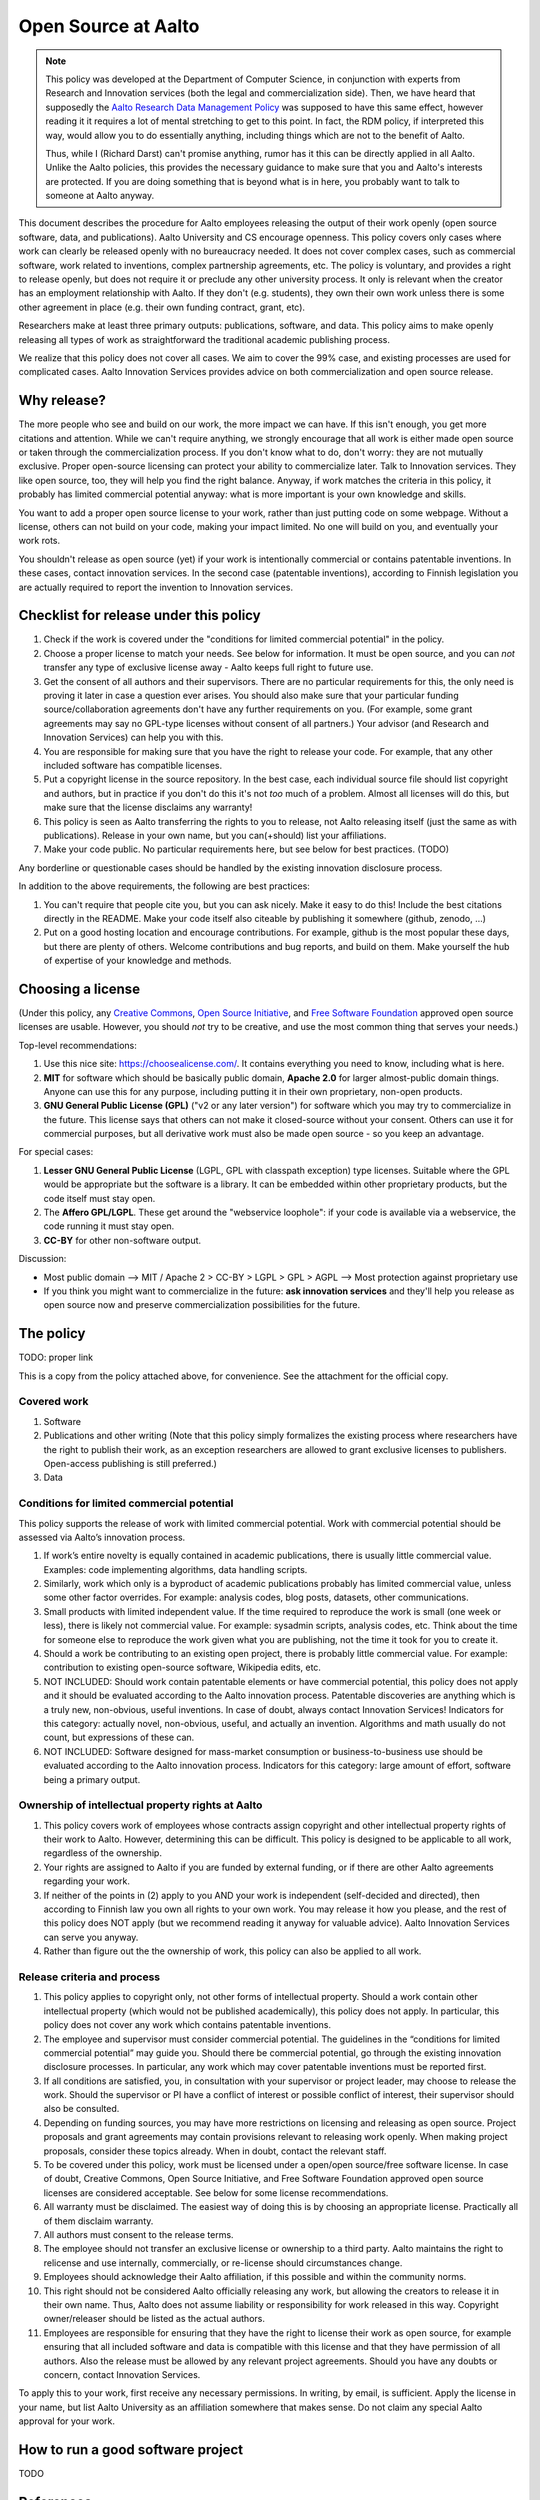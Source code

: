 ====================
Open Source at Aalto
====================

.. note::

   This policy was developed at the Department of Computer Science, in
   conjunction with experts from Research and Innovation services
   (both the legal and commercialization side).  Then, we have heard
   that supposedly the `Aalto Research Data Management Policy
   <aaltordm>`_ was supposed to have this same effect, however
   reading it it requires a lot of mental stretching to get to this
   point.  In fact, the RDM policy, if interpreted this way, would
   allow you to do essentially anything, including things which are
   not to the benefit of Aalto.

   Thus, while I (Richard Darst) can't promise anything, rumor has it
   this can be directly applied in all Aalto.  Unlike the Aalto
   policies, this provides the necessary guidance to make sure that
   you and Aalto's interests are protected.  If you are doing
   something that is beyond what is in here, you probably want to talk
   to someone at Aalto anyway.

.. _aaltordm: http://www.aalto.fi/en/research/research_data_management/


This document describes the procedure for Aalto employees releasing the
output of their work openly (open source software, data, and
publications). Aalto University and CS encourage openness. This policy
covers only cases where work can clearly be released openly with no
bureaucracy needed. It does not cover complex cases, such as commercial
software, work related to inventions, complex partnership agreements,
etc. The policy is voluntary, and provides a right to release openly,
but does not require it or preclude any other university process. It
only is relevant when the creator has an employment relationship with
Aalto. If they don't (e.g. students), they own their own work unless
there is some other agreement in place (e.g. their own funding contract,
grant, etc).

Researchers make at least three primary outputs: publications, software,
and data. This policy aims to make openly releasing all types of work as
straightforward the traditional academic publishing process.

We realize that this policy does not cover all cases. We aim to cover
the 99% case, and existing processes are used for complicated cases.
Aalto Innovation Services provides advice on both commercialization and
open source release.

Why release?
~~~~~~~~~~~~

The more people who see and build on our work, the more impact we can
have. If this isn't enough, you get more citations and attention. While
we can't require anything, we strongly encourage that all work is either
made open source or taken through the commercialization process. If you
don't know what to do, don't worry: they are not mutually exclusive.
Proper open-source licensing can protect your ability to commercialize
later. Talk to Innovation services. They like open source, too, they
will help you find the right balance. Anyway, if work matches the
criteria in this policy, it probably has limited commercial potential
anyway: what is more important is your own knowledge and skills.

You want to add a proper open source license to your work, rather than
just putting code on some webpage. Without a license, others can not
build on your code, making your impact limited. No one will build on
you, and eventually your work rots.

You shouldn't release as open source (yet) if your work is intentionally
commercial or contains patentable inventions. In these cases, contact
innovation services. In the second case (patentable inventions),
according to Finnish legislation you are actually required to report the
invention to Innovation services.

Checklist for release under this policy
~~~~~~~~~~~~~~~~~~~~~~~~~~~~~~~~~~~~~~~

#. Check if the work is covered under the "conditions for limited
   commercial potential" in the policy.

#. Choose a proper license to match your needs. See below for
   information. It must be open source, and you can *not* transfer any
   type of exclusive license away - Aalto keeps full right to future
   use.

#. Get the consent of all authors and their supervisors. There are no
   particular requirements for this, the only need is proving it later
   in case a question ever arises. You should also make sure that your
   particular funding source/collaboration agreements don't have any
   further requirements on you. (For example, some grant agreements may
   say no GPL-type licenses without consent of all partners.) Your
   advisor (and Research and Innovation Services) can help you with
   this.

#. You are responsible for making sure that you have the right to
   release your code. For example, that any other included software has
   compatible licenses.

#. Put a copyright license in the source repository. In the best case,
   each individual source file should list copyright and authors, but in
   practice if you don't do this it's not *too* much of a problem.
   Almost all licenses will do this, but make sure that the license
   disclaims any warranty!

#. This policy is seen as Aalto transferring the rights to you to
   release, not Aalto releasing itself (just the same as with
   publications). Release in your own name, but you can(+should) list
   your affiliations.
#. Make your code public. No particular requirements here, but see below
   for best practices. (TODO)

Any borderline or questionable cases should be handled by the existing
innovation disclosure process.

In addition to the above requirements, the following are best practices:

#. You can't require that people cite you, but you can ask nicely. Make
   it easy to do this! Include the best citations directly in the
   README. Make your code itself also citeable by publishing it
   somewhere (github, zenodo, ...)

#. Put on a good hosting location and encourage contributions. For
   example, github is the most popular these days, but there are plenty
   of others. Welcome contributions and bug reports, and build on them.
   Make yourself the hub of expertise of your knowledge and methods.

Choosing a license
~~~~~~~~~~~~~~~~~~

(Under this policy, any `Creative
Commons <https://creativecommons.org/licenses/>`__, `Open Source
Initiative <https://opensource.org/licenses>`__, and `Free Software
Foundation <https://www.gnu.org/licenses/license-list.html>`__ approved
open source licenses are usable. However, you should *not* try to be
creative, and use the most common thing that serves your needs.)

Top-level recommendations:

#. Use this nice site: https://choosealicense.com/. It contains
   everything you need to know, including what is here.
#. **MIT** for software which should be basically public domain,
   **Apache 2.0** for larger almost-public domain things. Anyone can
   use this for any purpose, including putting it in their own
   proprietary, non-open products.
#. **GNU General Public License (GPL)** ("v2 or any later version") for
   software which you may try to commercialize in the future. This
   license says that others can not make it closed-source without your
   consent. Others can use it for commercial purposes, but all
   derivative work must also be made open source - so you keep an
   advantage.

For special cases:

#. **Lesser GNU General Public License** (LGPL, GPL with classpath
   exception) type licenses. Suitable where the GPL would be appropriate
   but the software is a library. It can be embedded within other
   proprietary products, but the code itself must stay open.
#. The **Affero GPL/LGPL**. These get around the "webservice loophole":
   if your code is available via a webservice, the code running it must
   stay open.
#. **CC-BY** for other non-software output.

Discussion:

-  Most public domain --> MIT / Apache 2 > CC-BY > LGPL > GPL > AGPL -->
   Most protection against proprietary use
-  If you think you might want to commercialize in the future: **ask
   innovation services** and they'll help you release as open source now
   and preserve commercialization possibilities for the future.

The policy
~~~~~~~~~~

TODO: proper link

This is a copy from the policy attached above, for convenience. See the
attachment for the official copy.

Covered work
^^^^^^^^^^^^

#. Software

#. Publications and other writing (Note that this policy simply
   formalizes the existing process where researchers have the right to
   publish their work, as an exception researchers are allowed to grant
   exclusive licenses to publishers. Open-access publishing is still
   preferred.)

#. Data

Conditions for limited commercial potential
^^^^^^^^^^^^^^^^^^^^^^^^^^^^^^^^^^^^^^^^^^^

This policy supports the release of work with limited commercial
potential. Work with commercial potential should be assessed via Aalto’s
innovation process.

#. If work’s entire novelty is equally contained in academic
   publications, there is usually little commercial value. Examples:
   code implementing algorithms, data handling scripts.

#. Similarly, work which only is a byproduct of academic publications
   probably has limited commercial value, unless some other factor
   overrides. For example: analysis codes, blog posts, datasets, other
   communications.

#. Small products with limited independent value. If the time required
   to reproduce the work is small (one week or less), there is likely
   not commercial value. For example: sysadmin scripts, analysis codes,
   etc. Think about the time for someone else to reproduce the work
   given what you are publishing, not the time it took for you to create
   it.

#. Should a work be contributing to an existing open project, there is
   probably little commercial value. For example: contribution to
   existing open-source software, Wikipedia edits, etc.

#. NOT INCLUDED: Should work contain patentable elements or have
   commercial potential, this policy does not apply and it should be
   evaluated according to the Aalto innovation process. Patentable
   discoveries are anything which is a truly new, non-obvious, useful
   inventions. In case of doubt, always contact Innovation Services!
   Indicators for this category: actually novel, non-obvious, useful,
   and actually an invention. Algorithms and math usually do not count,
   but expressions of these can.

#. NOT INCLUDED: Software designed for mass-market consumption or
   business-to-business use should be evaluated according to the Aalto
   innovation process. Indicators for this category: large amount of
   effort, software being a primary output.

Ownership of intellectual property rights at Aalto
^^^^^^^^^^^^^^^^^^^^^^^^^^^^^^^^^^^^^^^^^^^^^^^^^^

#. This policy covers work of employees whose contracts assign copyright
   and other intellectual property rights of their work to Aalto.
   However, determining this can be difficult. This policy is designed
   to be applicable to all work, regardless of the ownership.

#. Your rights are assigned to Aalto if you are funded by external
   funding, or if there are other Aalto agreements regarding your work.

#. If neither of the points in (2) apply to you AND your work is
   independent (self-decided and directed), then according to Finnish
   law you own all rights to your own work. You may release it how you
   please, and the rest of this policy does NOT apply (but we recommend
   reading it anyway for valuable advice). Aalto Innovation Services can
   serve you anyway.

#. Rather than figure out the the ownership of work, this policy can
   also be applied to all work.

Release criteria and process
^^^^^^^^^^^^^^^^^^^^^^^^^^^^

#. This policy applies to copyright only, not other forms of
   intellectual property. Should a work contain other intellectual
   property (which would not be published academically), this policy
   does not apply. In particular, this policy does not cover any work
   which contains patentable inventions.

#. The employee and supervisor must consider commercial potential. The
   guidelines in the “conditions for limited commercial potential” may
   guide you. Should there be commercial potential, go through the
   existing innovation disclosure processes. In particular, any work
   which may cover patentable inventions must be reported first.

#. If all conditions are satisfied, you, in consultation with your
   supervisor or project leader, may choose to release the work. Should
   the supervisor or PI have a conflict of interest or possible conflict
   of interest, their supervisor should also be consulted.

#. Depending on funding sources, you may have more restrictions on
   licensing and releasing as open source. Project proposals and grant
   agreements may contain provisions relevant to releasing work openly.
   When making project proposals, consider these topics already. When in
   doubt, contact the relevant staff.

#. To be covered under this policy, work must be licensed under a
   open/open source/free software license. In case of doubt, Creative
   Commons, Open Source Initiative, and Free Software Foundation
   approved open source licenses are considered acceptable. See below
   for some license recommendations.

#. All warranty must be disclaimed. The easiest way of doing this is by
   choosing an appropriate license. Practically all of them disclaim
   warranty.

#. All authors must consent to the release terms.

#. The employee should not transfer an exclusive license or ownership to
   a third party. Aalto maintains the right to relicense and use
   internally, commercially, or re-license should circumstances change.

#. Employees should acknowledge their Aalto affiliation, if this
   possible and within the community norms.

#. This right should not be considered Aalto officially releasing any
   work, but allowing the creators to release it in their own name.
   Thus, Aalto does not assume liability or responsibility for work
   released in this way. Copyright owner/releaser should be listed as
   the actual authors.

#. Employees are responsible for ensuring that they have the right to
   license their work as open source, for example ensuring that all
   included software and data is compatible with this license and that
   they have permission of all authors. Also the release must be allowed
   by any relevant project agreements. Should you have any doubts or
   concern, contact Innovation Services.

| To apply this to your work, first receive any necessary permissions.
  In writing, by email, is sufficient. Apply the license in your name,
  but list Aalto University as an affiliation somewhere that makes
  sense. Do not claim any special Aalto approval for your work.

How to run a good software project
~~~~~~~~~~~~~~~~~~~~~~~~~~~~~~~~~~

TODO

References
~~~~~~~~~~

-  Practical guidelines for Open Source: forthcoming, 2017

-  Choosing an open source license:
   \ `http://choosealicense.com/ <http://choosealicense.com/>`__

-  Aalto Innovation Services:
   \ `http://innovation.aalto.fi/ <http://innovation.aalto.fi/>`__

-  Aalto Research Data Management Policy:
   \ `https://inside.aalto.fi/download/attachments/43223812/2016\_02\_10\_datapolicy.pdf?version=1&modificationDate=1455967763618&api=v2 <https://inside.aalto.fi/download/attachments/43223812/2016_02_10_datapolicy.pdf?version=1&modificationDate=1455967763618&api=v2>`__

-  Aalto copyright advice:
   `http://copyright.aalto.fi/ <http://copyright.aalto.fi/>`__

-  Aalto IP guide: forthcoming, 2017

..

  Planning stuff below
  - -------------------

  Attachment:

  This is a request for feedback on an open source policy for the
  Department of Computer Science. The policy:

  -  Does not introduce any new obligations,
  -  Provides clear permissions and procedures for releasing work
     (publications, software, data) openly, should the worker and
     supervisor agree,
  -  Is designed to cover most of the simple cases, for complex cases it
     directs you to the proper university procedures.

  The reason for a policy is that even though within university
  administration are not sure who is required to give approval for opening
  works, even though everyone agreed that opening was good. Thus, we start
  from the bottom and work our way up. The following policy so far
  includes feedback from researchers, RIS legal staff, and RIS innovation
  advisors, so documents current best practices at the university.

  **Please provide feedback on this policy**. It is designed to cover all
  of the daily situations which researchers may encounter. Should you
  think of any situations which are not covered by the "limited commercial
  potential" clauses, please comment so that we can try to cover them.
  This policy includes some practical instructions, but will be
  supplemented by longer documents which go through all the practical
  steps that are needed to make good open source
  software/data/publications.

  Comments can go to richard.darst@aalto.fi or on this page. This page is
  temporary and will be deleted/archived after it is finished.

  Comments
  ~ ~~~~~~~

  -  Richard Darst: this is also written to cover publications, including
     to non-open places. Obviously, everyone publishes all the time,
     though so far university rules haven't made it explicit that you can
     sign rights away.
  -  Richard Darst: There is a difference between people with basic
     funding and external funding (the first does not need this policy
     because they have their own rights). Policy explains this.
  -  Richard Darst: Hopefully the policy can also be applicable to other
     departments and all of Aalto eventually. Comments from that
     perspective are welcome too.
  -  Richard Darst: What about recommending Apache license instead,
     instead of MIT? Apache has more protection against patent claims, and
     otherwise is similar.
  -  Contributor: But doesn't Aalto own all rights? (Answer: it heavily
     depends on how your own funding comes in, points 1 and 2 under the
     process try to explain it. It will be made more clear)
  -  Contributor: Make the "innovation process" more clear. In the text
     itself, it is very vague except for the link at the end. Add
     clarification.
